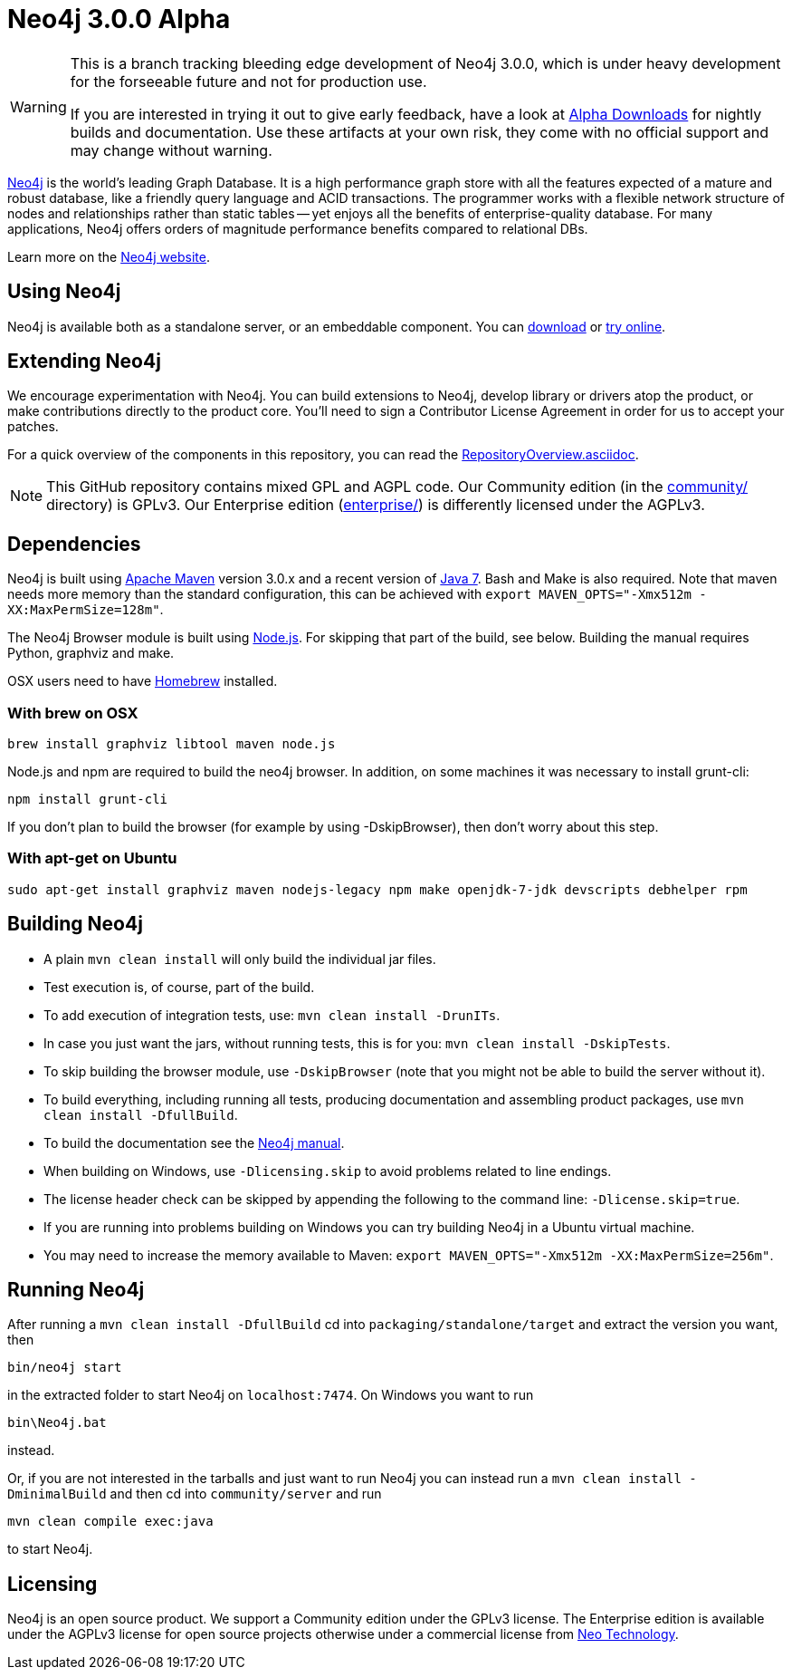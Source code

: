 = Neo4j 3.0.0 Alpha =

[WARNING]
=====================================================================
This is a branch tracking bleeding edge development of Neo4j 3.0.0, which is under heavy development for the forseeable future and not for production use.

If you are interested in trying it out to give early feedback, have a look at http://alpha.neohq.net/[Alpha Downloads] for nightly builds and documentation. Use these artifacts at your own risk, they come with no official support and may change without warning.
=====================================================================

http://neo4j.com[Neo4j] is the world's leading Graph Database. It is a high performance graph store with all the features expected of a mature and robust database, like a friendly query language and ACID transactions. The programmer works with a flexible network structure of nodes and relationships rather than static tables -- yet enjoys all the benefits of enterprise-quality database. For many applications, Neo4j offers orders of magnitude performance benefits compared to relational DBs.

Learn more on the http://neo4j.com[Neo4j website].

== Using Neo4j ==

Neo4j is available both as a standalone server, or an embeddable component. You can http://neo4j.com/download/[download] or http://console.neo4j.org[try online].

== Extending Neo4j ==

We encourage experimentation with Neo4j. You can build extensions to Neo4j, develop library or drivers atop the product, or make contributions directly to the product core. You'll need to sign a Contributor License Agreement in order for us to accept your patches.

For a quick overview of the components in this repository,
you can read the link:RepositoryOverview.asciidoc[RepositoryOverview.asciidoc].

NOTE: This GitHub repository contains mixed GPL and AGPL code. Our Community edition (in the link:community/[community/] directory) is GPLv3. Our Enterprise edition (link:enterprise/[enterprise/]) is differently licensed under the AGPLv3.

== Dependencies ==

Neo4j is built using http://maven.apache.org/[Apache Maven] version 3.0.x and a recent version of http://www.oracle.com/technetwork/java/javase/downloads/index.html[Java 7]. Bash and Make is also required. Note that maven needs more memory than the standard configuration, this can be achieved with `export MAVEN_OPTS="-Xmx512m -XX:MaxPermSize=128m"`.

The Neo4j Browser module is built using http://nodejs.org[Node.js]. For skipping that part of the build, see below. Building the manual requires Python, graphviz and make.

OSX users need to have http://brew.sh/[Homebrew] installed.

=== With brew on OSX ===

  brew install graphviz libtool maven node.js

Node.js and npm are required to build the neo4j browser. In addition, on some machines it was necessary to install grunt-cli:

  npm install grunt-cli

If you don't plan to build the browser (for example by using -DskipBrowser), then don't worry about this step.

=== With apt-get on Ubuntu ===

  sudo apt-get install graphviz maven nodejs-legacy npm make openjdk-7-jdk devscripts debhelper rpm

== Building Neo4j ==

* A plain `mvn clean install` will only build the individual jar files. 
* Test execution is, of course, part of the build.
* To add execution of integration tests, use: `mvn clean install -DrunITs`.
* In case you just want the jars, without running tests, this is for you: `mvn clean install -DskipTests`.
* To skip building the browser module, use `-DskipBrowser` (note that you might not be able to build the server without it).
* To build everything, including running all tests, producing documentation and assembling product packages, use `mvn clean install -DfullBuild`.
* To build the documentation see the link:manual/[Neo4j manual].
* When building on Windows, use `-Dlicensing.skip` to avoid problems related to line endings.
* The license header check can be skipped by appending the following to the command line: `-Dlicense.skip=true`.
* If you are running into problems building on Windows you can try building Neo4j in a Ubuntu virtual machine.
* You may need to increase the memory available to Maven: `export MAVEN_OPTS="-Xmx512m -XX:MaxPermSize=256m"`.

== Running Neo4j ==

After running a `mvn clean install -DfullBuild` cd into `packaging/standalone/target` and extract the version you want, then

  bin/neo4j start

in the extracted folder to start Neo4j on `localhost:7474`. On Windows you want to run

  bin\Neo4j.bat

instead.

Or, if you are not interested in the tarballs and just want to run Neo4j you can instead run a `mvn clean install -DminimalBuild` and then cd into `community/server` and run

  mvn clean compile exec:java

to start Neo4j.

== Licensing ==

Neo4j is an open source product. We support a Community edition under the GPLv3 license. The Enterprise edition is available under the AGPLv3 license for open source projects otherwise under a commercial license from http://info.neotechnology.com/contactus.html[Neo Technology].
